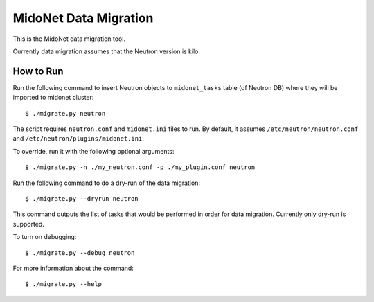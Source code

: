 ======================
MidoNet Data Migration
======================

This is the MidoNet data migration tool.

Currently data migration assumes that the Neutron version is kilo.


How to Run
----------

Run the following command to insert Neutron objects to ``midonet_tasks`` table
(of Neutron DB) where they will be imported to midonet cluster::

     $ ./migrate.py neutron

The script requires ``neutron.conf`` and ``midonet.ini`` files to run.  By
default, it assumes ``/etc/neutron/neutron.conf`` and
``/etc/neutron/plugins/midonet.ini``.

To override, run it with the following optional arguments::

     $ ./migrate.py -n ./my_neutron.conf -p ./my_plugin.conf neutron

Run the following command to do a dry-run of the data migration::

     $ ./migrate.py --dryrun neutron

This command outputs the list of tasks that would be performed in order for
data migration.  Currently only dry-run is supported.

To turn on debugging::

     $ ./migrate.py --debug neutron

For more information about the command::

     $ ./migrate.py --help
